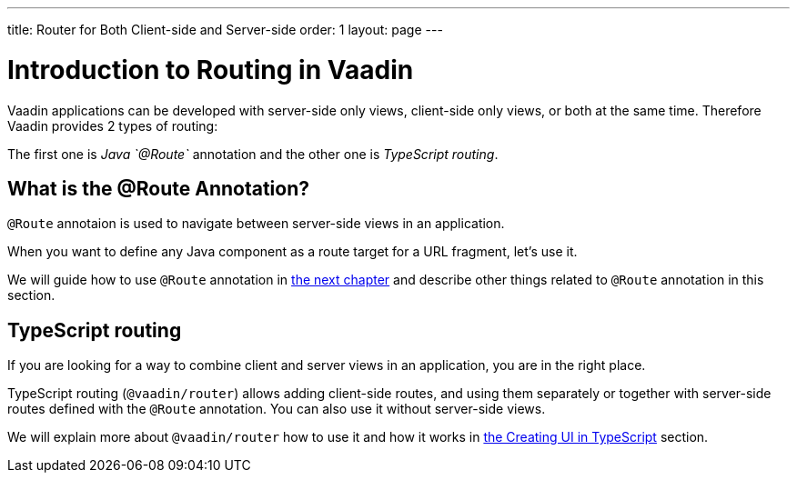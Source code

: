 ---
title: Router for Both Client-side and Server-side
order: 1
layout: page
---

= Introduction to Routing in Vaadin

Vaadin applications can be developed with server-side only views, client-side only views, or both at the same time. Therefore Vaadin provides 2 types of routing:

The first one is _Java `@Route`_ annotation and the other one is _TypeScript routing_.

== What is the @Route Annotation?

`@Route` annotaion is used to navigate between server-side views in an application.

When you want to define any Java component as a route target for a URL fragment, let's use it.

We will guide how to use `@Route` annotation in <<tutorial-routing-annotation#,the next chapter>>
and describe other things related to `@Route` annotation in this section.

== TypeScript routing

If you are looking for a way to combine client and server views in an application,
you are in the right place.

TypeScript routing (`@vaadin/router`) allows adding client-side routes, and using them separately or together with server-side routes defined with the `@Route` annotation. You can also use it without server-side views.

We will explain more about `@vaadin/router` how to use it and how it works in <<../typescript/creating-routes#, the Creating UI in TypeScript>> section.
